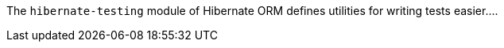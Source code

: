 The `hibernate-testing` module of Hibernate ORM defines utilities for writing
tests easier....

// todo : write more (duh)